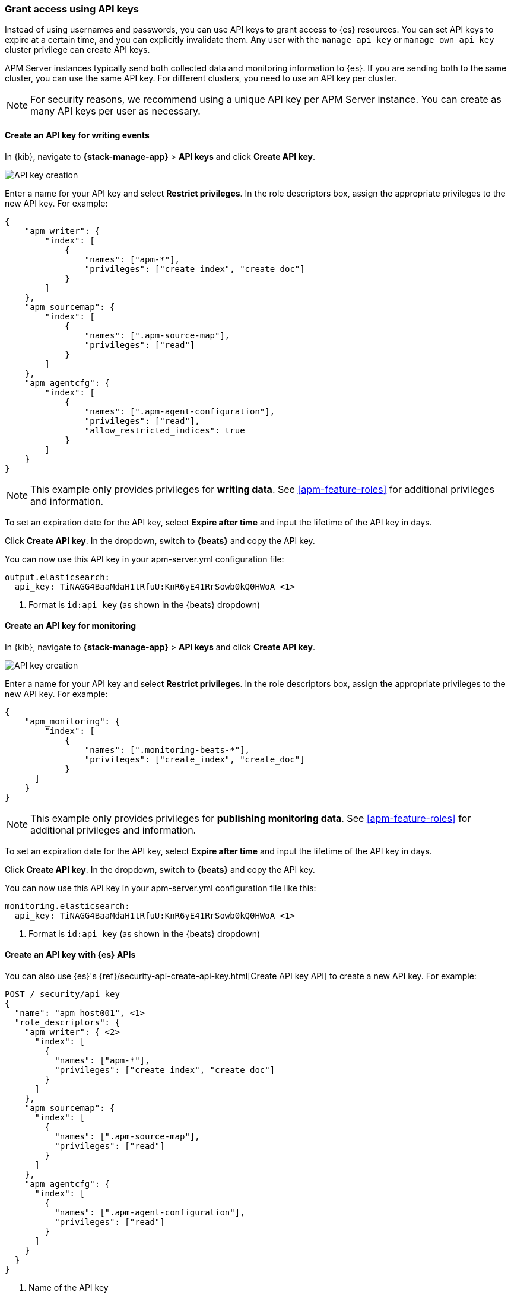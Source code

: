 [role="xpack"]
[[apm-beats-api-keys]]
=== Grant access using API keys

Instead of using usernames and passwords, you can use API keys to grant
access to {es} resources. You can set API keys to expire at a certain time,
and you can explicitly invalidate them. Any user with the `manage_api_key`
or `manage_own_api_key` cluster privilege can create API keys.

APM Server instances typically send both collected data and monitoring
information to {es}. If you are sending both to the same cluster, you can use the same
API key. For different clusters, you need to use an API key per cluster.

NOTE: For security reasons, we recommend using a unique API key per APM Server instance.
You can create as many API keys per user as necessary.

[float]
[[apm-beats-api-key-publish]]
==== Create an API key for writing events

In {kib}, navigate to **{stack-manage-app}** > **API keys** and click **Create API key**.

[role="screenshot"]
image::images/server-api-key-create.png[API key creation]

Enter a name for your API key and select **Restrict privileges**.
In the role descriptors box, assign the appropriate privileges to the new API key. For example:

[source,json,subs="attributes,callouts"]
----
{
    "apm_writer": {
        "index": [
            {
                "names": ["apm-*"],
                "privileges": ["create_index", "create_doc"]
            }
        ]
    },
    "apm_sourcemap": {
        "index": [
            {
                "names": [".apm-source-map"],
                "privileges": ["read"]
            }
        ]
    },
    "apm_agentcfg": {
        "index": [
            {
                "names": [".apm-agent-configuration"],
                "privileges": ["read"],
                "allow_restricted_indices": true
            }
        ]
    }
}
----

NOTE: This example only provides privileges for **writing data**.
See <<apm-feature-roles>> for additional privileges and information.

To set an expiration date for the API key, select **Expire after time**
and input the lifetime of the API key in days.

Click **Create API key**. In the dropdown, switch to **{beats}** and copy the API key.

You can now use this API key in your +apm-server.yml+ configuration file:

["source","yml",subs="attributes"]
--------------------
output.elasticsearch:
  api_key: TiNAGG4BaaMdaH1tRfuU:KnR6yE41RrSowb0kQ0HWoA <1>
--------------------
<1> Format is `id:api_key` (as shown in the {beats} dropdown)

[float]
[[apm-beats-api-key-monitor]]
==== Create an API key for monitoring

In {kib}, navigate to **{stack-manage-app}** > **API keys** and click **Create API key**.

[role="screenshot"]
image::images/server-api-key-create.png[API key creation]

Enter a name for your API key and select **Restrict privileges**.
In the role descriptors box, assign the appropriate privileges to the new API key.
For example:

[source,json,subs="attributes,callouts"]
----
{
    "apm_monitoring": {
        "index": [
            {
                "names": [".monitoring-beats-*"],
                "privileges": ["create_index", "create_doc"]
            }
      ]
    }
}
----

NOTE: This example only provides privileges for **publishing monitoring data**.
See <<apm-feature-roles>> for additional privileges and information.

To set an expiration date for the API key, select **Expire after time**
and input the lifetime of the API key in days.

Click **Create API key**. In the dropdown, switch to **{beats}** and copy the API key.

You can now use this API key in your +apm-server.yml+ configuration file like this:

["source","yml",subs="attributes"]
--------------------
monitoring.elasticsearch:
  api_key: TiNAGG4BaaMdaH1tRfuU:KnR6yE41RrSowb0kQ0HWoA <1>
--------------------
<1> Format is `id:api_key` (as shown in the {beats} dropdown)

[float]
[[apm-beats-api-key-es]]
==== Create an API key with {es} APIs

You can also use {es}'s {ref}/security-api-create-api-key.html[Create API key API] to create a new API key.
For example:

[source,console,subs="attributes,callouts"]
------------------------------------------------------------
POST /_security/api_key
{
  "name": "apm_host001", <1>
  "role_descriptors": {
    "apm_writer": { <2>
      "index": [
        {
          "names": ["apm-*"],
          "privileges": ["create_index", "create_doc"]
        }
      ]
    },
    "apm_sourcemap": {
      "index": [
        {
          "names": [".apm-source-map"],
          "privileges": ["read"]
        }
      ]
    },
    "apm_agentcfg": {
      "index": [
        {
          "names": [".apm-agent-configuration"],
          "privileges": ["read"]
        }
      ]
    }
  }
}
------------------------------------------------------------
<1> Name of the API key
<2> Granted privileges, see <<apm-feature-roles>>

See the {ref}/security-api-create-api-key.html[Create API key] reference for more information.

[[apm-learn-more-api-keys]]
[float]
==== Learn more about API keys

See the {es} API key documentation for more information:

* {ref}/security-api-create-api-key.html[Create API key]
* {ref}/security-api-get-api-key.html[Get API key information]
* {ref}/security-api-invalidate-api-key.html[Invalidate API key]
